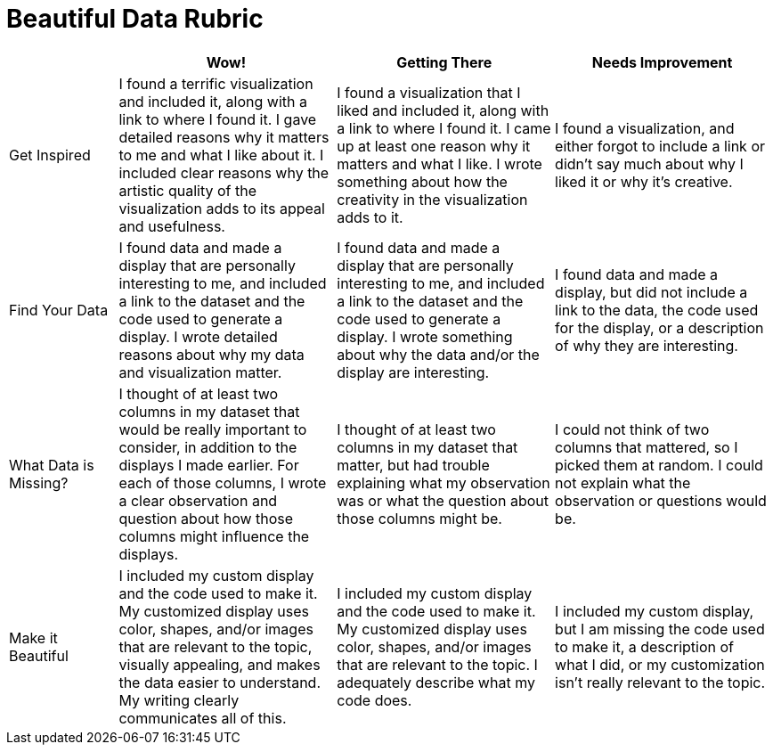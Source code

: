 = Beautiful Data Rubric

[.FillVerticalSpace, cols="2,4,4,4", options="header"]
|===
|
| Wow!
| Getting There
| Needs Improvement

| Get Inspired
| I found a terrific visualization and included it, along with a link to where I found it. I gave detailed reasons why it matters to me and what I like about it. I included clear reasons why the artistic quality of the visualization adds to its appeal and usefulness.
| I found a visualization that I liked and included it, along with a link to where I found it. I came up at least one reason why it matters and what I like. I wrote something about how the creativity in the visualization adds to it.
| I found a visualization, and either forgot to include a link or didn't say much about why I liked it or why it's creative.

| Find Your Data
| I found data and made a display that are personally interesting to me, and included a link to the dataset and the code used to generate a display. I wrote detailed reasons about why my data and visualization matter.
| I found data and made a display that are personally interesting to me, and included a link to the dataset and the code used to generate a display. I wrote something about why the data and/or the display are interesting.
| I found data and made a display, but did not include a link to the data, the code used for the display, or a description of why they are interesting.

| What Data is Missing?
| I thought of at least two columns in my dataset that would be really important to consider, in addition to the displays I made earlier. For each of those columns, I wrote a clear observation and question about how those columns might influence the displays.
| I thought of at least two columns in my dataset that matter, but had trouble explaining what my observation was or what the question about those columns might be.
| I could not think of two columns that mattered, so I picked them at random. I could not explain what the observation or questions would be.

| Make it Beautiful
| I included my custom display and the code used to make it. My customized display uses color, shapes, and/or images that are relevant to the topic, visually appealing, and makes the data easier to understand. My writing clearly communicates all of this.
| I included my custom display and the code used to make it. My customized display uses color, shapes, and/or images that are relevant to the topic. I adequately describe what my code does.
| I included my custom display, but I am missing the code used to make it, a description of what I did, or my customization isn't really relevant to the topic.

|===

